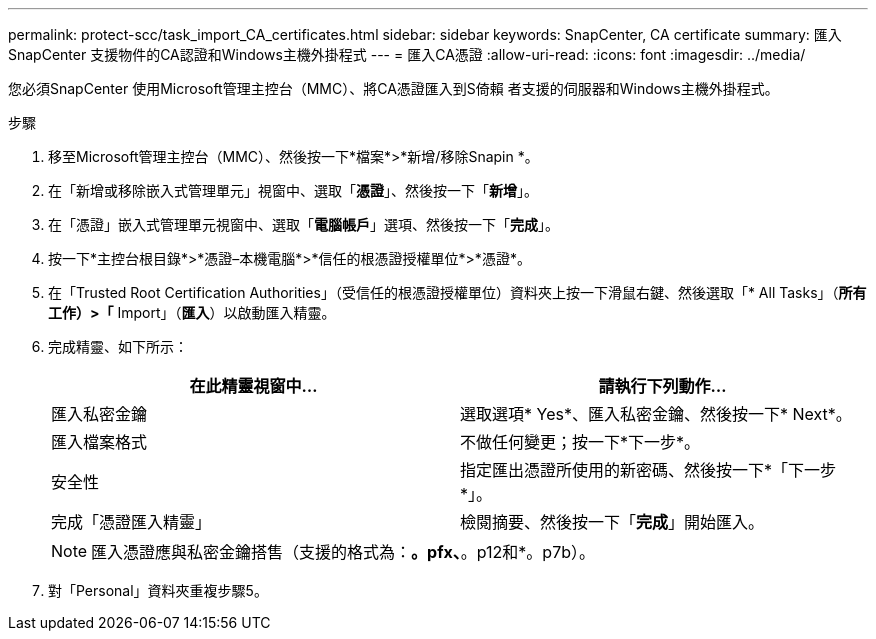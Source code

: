 ---
permalink: protect-scc/task_import_CA_certificates.html 
sidebar: sidebar 
keywords: SnapCenter, CA certificate 
summary: 匯入SnapCenter 支援物件的CA認證和Windows主機外掛程式 
---
= 匯入CA憑證
:allow-uri-read: 
:icons: font
:imagesdir: ../media/


[role="lead"]
您必須SnapCenter 使用Microsoft管理主控台（MMC）、將CA憑證匯入到S倚賴 者支援的伺服器和Windows主機外掛程式。

.步驟
. 移至Microsoft管理主控台（MMC）、然後按一下*檔案*>*新增/移除Snapin *。
. 在「新增或移除嵌入式管理單元」視窗中、選取「*憑證*」、然後按一下「*新增*」。
. 在「憑證」嵌入式管理單元視窗中、選取「*電腦帳戶*」選項、然後按一下「*完成*」。
. 按一下*主控台根目錄*>*憑證–本機電腦*>*信任的根憑證授權單位*>*憑證*。
. 在「Trusted Root Certification Authorities」（受信任的根憑證授權單位）資料夾上按一下滑鼠右鍵、然後選取「* All Tasks」（*所有工作）>「* Import」（*匯入*）以啟動匯入精靈。
. 完成精靈、如下所示：
+
|===
| 在此精靈視窗中... | 請執行下列動作... 


 a| 
匯入私密金鑰
 a| 
選取選項* Yes*、匯入私密金鑰、然後按一下* Next*。



 a| 
匯入檔案格式
 a| 
不做任何變更；按一下*下一步*。



 a| 
安全性
 a| 
指定匯出憑證所使用的新密碼、然後按一下*「下一步*」。



 a| 
完成「憑證匯入精靈」
 a| 
檢閱摘要、然後按一下「*完成*」開始匯入。

|===
+

NOTE: 匯入憑證應與私密金鑰搭售（支援的格式為：*。pfx、*。p12和*。p7b）。

. 對「Personal」資料夾重複步驟5。

